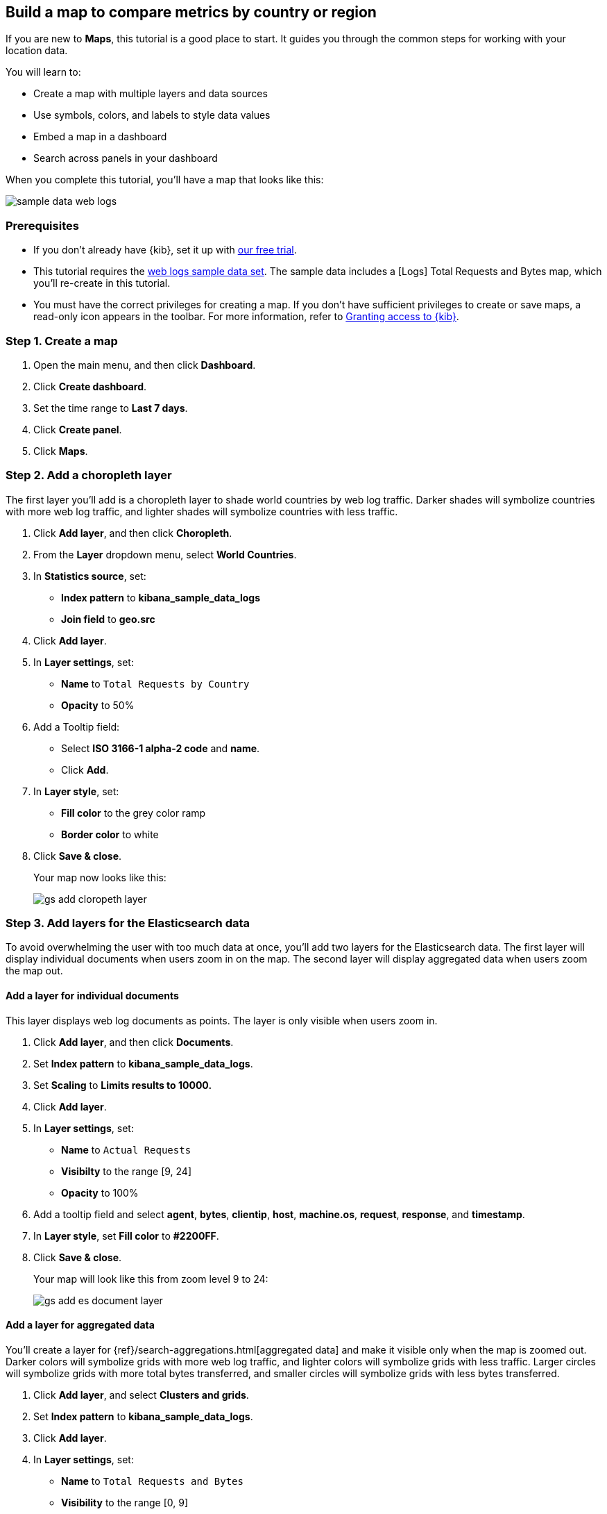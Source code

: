 [role="xpack"]
[[maps-getting-started]]
== Build a map to compare metrics by country or region

If you are new to **Maps**, this tutorial is a good place to start.
It guides you through the common steps for working with your location data.

You will learn to:

- Create a map with multiple layers and data sources
- Use symbols, colors, and labels to style data values
- Embed a map in a dashboard
- Search across panels in your dashboard

When you complete this tutorial, you’ll have a map that looks like this:

[role="screenshot"]
image::maps/images/sample_data_web_logs.png[]

[float]
=== Prerequisites

- If you don’t already have {kib}, set it up with https://www.elastic.co/cloud/elasticsearch-service/signup?baymax=docs-body&elektra=docs[our free trial].
- This tutorial requires the <<get-started, web logs sample data set>>. The sample data includes a [Logs] Total Requests and Bytes map, which you’ll re-create in this tutorial.
- You must have the correct privileges for creating a map.
If you don't have sufficient privileges to create or save maps,
a read-only icon appears in the toolbar. For more information,
refer to <<xpack-security-authorization,Granting access to {kib}>>.

[float]
[[maps-create]]
=== Step 1. Create a map

. Open the main menu, and then click *Dashboard*.
. Click **Create dashboard**.
. Set the time range to *Last 7 days*.
. Click **Create panel**.
. Click **Maps**.

[float]
[[maps-add-choropleth-layer]]
=== Step 2. Add a choropleth layer

The first layer you'll add is a choropleth layer to shade world countries
by web log traffic. Darker shades will symbolize countries with more web log traffic,
and lighter shades will symbolize countries with less traffic.

. Click **Add layer**, and then click **Choropleth**.

. From the **Layer** dropdown menu, select **World Countries**.

. In **Statistics source**, set:
** **Index pattern** to **kibana_sample_data_logs**
** **Join field** to **geo.src**

. Click **Add layer**.

. In **Layer settings**, set:

** **Name** to `Total Requests by Country`
** **Opacity** to 50%

. Add a Tooltip field:

** Select **ISO 3166-1 alpha-2 code** and **name**.
** Click **Add**.

. In **Layer style**, set:

** **Fill color** to the grey color ramp
** **Border color** to white

. Click **Save & close**.
+
Your map now looks like this:
+
[role="screenshot"]
image::maps/images/gs_add_cloropeth_layer.png[]

[float]
[[maps-add-elasticsearch-layer]]
=== Step 3. Add layers for the Elasticsearch data

To avoid overwhelming the user with too much data at once, you'll add two layers
for the Elasticsearch data. The first layer will display individual documents
when users zoom in on the map. The second layer will
display aggregated data when users zoom the map out.

[float]
==== Add a layer for individual documents

This layer displays web log documents as points.
The layer is only visible when users zoom in.

. Click **Add layer**, and then click **Documents**.

. Set **Index pattern** to **kibana_sample_data_logs**.

. Set **Scaling** to *Limits results to 10000.*

. Click **Add layer**.

. In **Layer settings**, set:
** **Name** to `Actual Requests`
** **Visibilty** to the range [9, 24]
** **Opacity** to 100%

. Add a tooltip field and select **agent**, **bytes**, **clientip**, **host**,
**machine.os**, **request**, **response**, and **timestamp**.

. In **Layer style**, set **Fill color** to **#2200FF**.

. Click **Save & close**.
+
Your map will look like this from zoom level 9 to 24:
+
[role="screenshot"]
image::maps/images/gs_add_es_document_layer.png[]

[float]
==== Add a layer for aggregated data

You'll create a layer for {ref}/search-aggregations.html[aggregated data] and make it visible only when the map
is zoomed out. Darker colors will symbolize grids
with more web log traffic, and lighter colors will symbolize grids with less
traffic. Larger circles will symbolize grids with
more total bytes transferred, and smaller circles will symbolize
grids with less bytes transferred.

. Click **Add layer**, and select **Clusters and grids**.
. Set **Index pattern** to **kibana_sample_data_logs**.
. Click **Add layer**.
. In **Layer settings**, set:
** **Name** to `Total Requests and Bytes`
** **Visibility** to the range [0, 9]
** **Opacity** to 100%
. Add a metric with:
** **Aggregation** set to **Sum**
** **Field** set to **bytes**
. In **Layer style**, change **Symbol size**:
** Set the field select to *sum bytes*.
** Set the min size to 7 and the max size to 25 px.
. Click **Save & close** button.
+
Your map will look like this between zoom levels 0 and 9:
+
[role="screenshot"]
image::maps/images/sample_data_web_logs.png[]

[float]
[[maps-save]]
=== Step 4. Save the map
Now that your map is complete, save it and return to the dashboard.

. In the toolbar, click *Save and return*.

[float]
[[maps-embedding]]
=== Step 5. Explore your data from the dashboard

View your geospatial data alongside a heat map and pie chart, and then filter the data.
When you apply a filter in one panel, it is applied to all panels on the dashboard.

. Click **Add from library** to open a list of panels that you can add to the dashboard.
. Add **[Logs] Heatmap** and **[Logs] Visitors by OS** to the dashboard.
+
[role="screenshot"]
image::maps/images/gs_dashboard_with_map.png[]

. To filter for documents where **machine.os.keyword** is **osx**, click
the **osx** slice in the pie chart.

. Remove the filter by clicking **x** next to its name in the filter bar.

. Set a filter from the map:

.. Open a tooltip by clicking anywhere in the United States vector.

.. To show only documents where **geo.src** is **US**, click the filter icon in the row for **ISO 3066-1 alpha-2**.
+
[role="screenshot"]
image::maps/images/gs_dashboard_with_terms_filter.png[]

[float]
=== What's next?

* Check out <<vector-layer, additional types of layers>> that you can add to your map.
* Learn more ways <<maps-vector-style-properties, customize your map>>.
* Learn more about <<vector-tooltip,vector tooltips>>.
